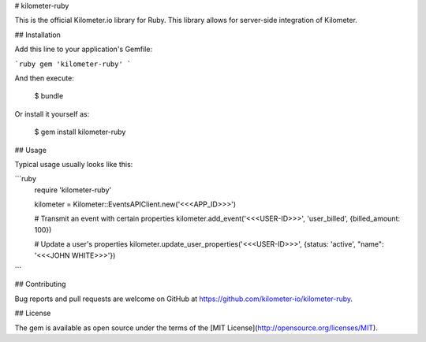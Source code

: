 # kilometer-ruby

This is the official Kilometer.io library for Ruby. This library allows for server-side integration of Kilometer.


## Installation

Add this line to your application's Gemfile:

```ruby
gem 'kilometer-ruby'
```

And then execute:

    $ bundle

Or install it yourself as:

    $ gem install kilometer-ruby

## Usage

Typical usage usually looks like this:

```ruby
  require 'kilometer-ruby'
  
  kilometer = Kilometer::EventsAPIClient.new('<<<APP_ID>>>')

  # Transmit an event with certain properties
  kilometer.add_event('<<<USER-ID>>>', 'user_billed', {billed_amount: 100})
  
  # Update a user's properties
  kilometer.update_user_properties('<<<USER-ID>>>', {status: 'active', "name": '<<<JOHN WHITE>>>'})
```

## Contributing

Bug reports and pull requests are welcome on GitHub at https://github.com/kilometer-io/kilometer-ruby.


## License

The gem is available as open source under the terms of the [MIT License](http://opensource.org/licenses/MIT).
